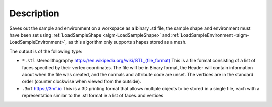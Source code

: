 ﻿.. algorithm::

.. summary::

.. relatedalgorithms::

.. properties::

Description
-----------

Saves out the sample and environment on a workspace as a binary .stl file, the sample shape and environment must have been set using :ref:`LoadSampleShape <algm-LoadSampleShape>` and :ref:`LoadSampleEnvironment <algm-LoadSampleEnvironment>`, as this algorithm only supports shapes stored as a mesh.

The output is of the following type:

* ``*.stl`` stereolithography `https://en.wikipedia.org/wiki/STL_(file_format) <https://en.wikipedia.org/wiki/STL_(file_format)>`_
  This is a file format consisting of a list of faces specified by their vertex coordinates.
  The file will be in Binary format, the Header will contain information about when the file was created, and the normals and attribute code are unset.
  The vertices are in the standard order (counter clockwise when viewed from the outside).
* ``.3mf`` https://3mf.io This is a 3D printing format that allows multiple objects to be stored in a single file, each with a representation similar to the .stl format ie a list of faces and vertices


.. categories::

.. sourcelink::
